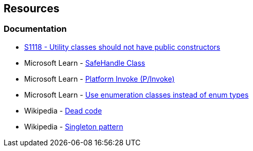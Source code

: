 == Resources

=== Documentation

* https://rules.sonarsource.com/csharp/RSPEC-1118[S1118 - Utility classes should not have public constructors]
* Microsoft Learn - https://learn.microsoft.com/en-us/dotnet/api/system.runtime.interopservices.safehandle[SafeHandle Class]
* Microsoft Learn - https://learn.microsoft.com/en-us/dotnet/standard/native-interop/pinvoke[Platform Invoke (P/Invoke)]
* Microsoft Learn - https://learn.microsoft.com/en-us/dotnet/architecture/microservices/microservice-ddd-cqrs-patterns/enumeration-classes-over-enum-types[Use enumeration classes instead of enum types]
* Wikipedia - https://en.wikipedia.org/wiki/Dead_code[Dead code]
* Wikipedia - https://en.wikipedia.org/wiki/Singleton_pattern[Singleton pattern]